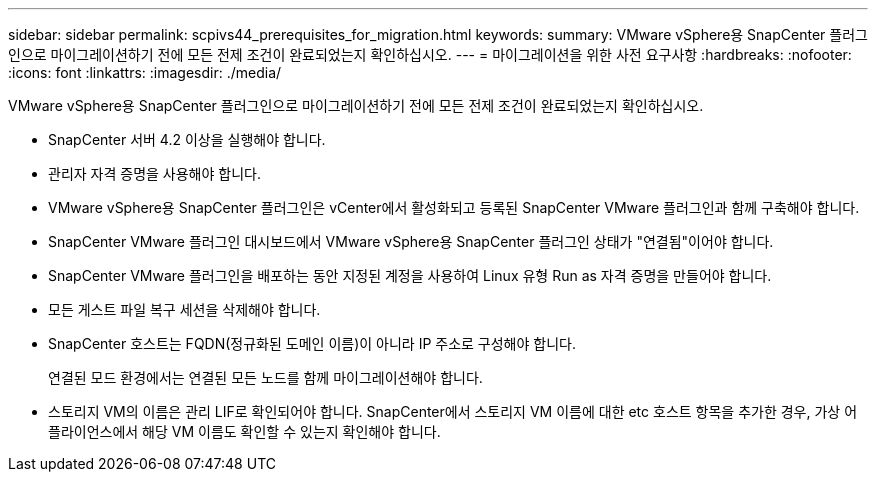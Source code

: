 ---
sidebar: sidebar 
permalink: scpivs44_prerequisites_for_migration.html 
keywords:  
summary: VMware vSphere용 SnapCenter 플러그인으로 마이그레이션하기 전에 모든 전제 조건이 완료되었는지 확인하십시오. 
---
= 마이그레이션을 위한 사전 요구사항
:hardbreaks:
:nofooter: 
:icons: font
:linkattrs: 
:imagesdir: ./media/


[role="lead"]
VMware vSphere용 SnapCenter 플러그인으로 마이그레이션하기 전에 모든 전제 조건이 완료되었는지 확인하십시오.

* SnapCenter 서버 4.2 이상을 실행해야 합니다.
* 관리자 자격 증명을 사용해야 합니다.
* VMware vSphere용 SnapCenter 플러그인은 vCenter에서 활성화되고 등록된 SnapCenter VMware 플러그인과 함께 구축해야 합니다.
* SnapCenter VMware 플러그인 대시보드에서 VMware vSphere용 SnapCenter 플러그인 상태가 "연결됨"이어야 합니다.
* SnapCenter VMware 플러그인을 배포하는 동안 지정된 계정을 사용하여 Linux 유형 Run as 자격 증명을 만들어야 합니다.
* 모든 게스트 파일 복구 세션을 삭제해야 합니다.
* SnapCenter 호스트는 FQDN(정규화된 도메인 이름)이 아니라 IP 주소로 구성해야 합니다.
+
연결된 모드 환경에서는 연결된 모든 노드를 함께 마이그레이션해야 합니다.

* 스토리지 VM의 이름은 관리 LIF로 확인되어야 합니다. SnapCenter에서 스토리지 VM 이름에 대한 etc 호스트 항목을 추가한 경우, 가상 어플라이언스에서 해당 VM 이름도 확인할 수 있는지 확인해야 합니다.

